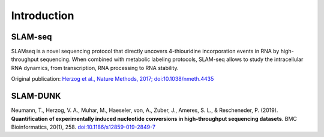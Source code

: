 Introduction
============

.. _slamseq:

--------
SLAM-seq
--------


SLAMseq is a novel sequencing protocol that directly uncovers 4-thiouridine incorporation events in RNA by high-throughput sequencing. When combined with metabolic labeling protocols, SLAM-seq allows to study the intracellular RNA dynamics, from transcription, RNA processing to RNA stability.

Original publication: `Herzog et al., Nature Methods, 2017; doi:10.1038/nmeth.4435 <https://www.nature.com/nmeth/journal/vaop/ncurrent/full/nmeth.4435.html>`_

.. image:: images/slam.png
   :width: 800px
   :align: center

.. _slamdunk:

---------
SLAM-DUNK
---------

Neumann, T., Herzog, V. A., Muhar, M., Haeseler, von, A., Zuber, J., Ameres, S. L., & Rescheneder, P. (2019). **Quantification of experimentally induced nucleotide conversions in high-throughput sequencing datasets**. BMC Bioinformatics, 20(1), 258.
`doi:10.1186/s12859-019-2849-7 <http://doi.org/10.1186/s12859-019-2849-7>`_